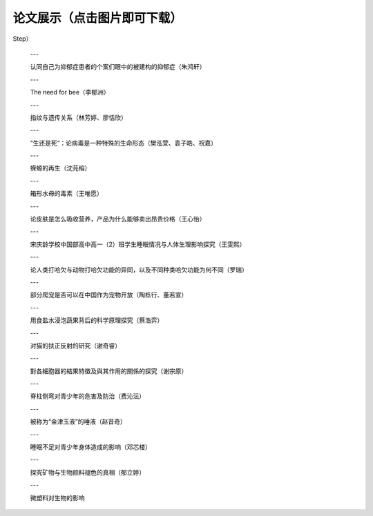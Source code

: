 论文展示（点击图片即可下载）
**********

.. panels::
    :container: container-lg pb-3
    :column: col-sm-6 col-sm-6

    人造肉的实际体验与发展前景（丁承天）

    .. image:: ../_static/丁承天封面.PNG
           :width: 240px
           :target: ../_static/丁承天论文.pdf

    ---

    人类之问：毁灭或保护 ——北美草原土拨鼠对于特定生态系统的分析研究（倪嘉辰）

    .. image:: ../_static/倪嘉辰封面.png
           :width: 240px
           :target: ../_static/倪家辰论文.pdf

    ---

    睡眠周期（刘中翰）

    .. image:: ../_static/刘中翰封面.jpg
           :width: 240px
           :target: ../_static/刘中翰论文.pdf

    ---

    Studies on Bee Colony Numbers and Pollination Efficiency（周辰翰，陈楷焜）

    .. image:: ../_static/周辰翰.jpeg
           :width: 240px
           :target: ../_static/周辰翰陈楷焜论文.pdf

    ---

    生物的极限弹跳：人类如何“飞得更高”（吴予纶）

    .. image:: ../_static/吴予纶封面.png
           :width: 240px
           :target: ../_static/吴予纶论文.pdf

    ---

    探究不同运动补剂的作用和特点（孙从珂）

    .. image:: ../_static/孙从珂封面.jpg
           :width: 240px
           :target: ../_static/孙从珂论文.pdf

    ---

    遗传病（genetic diseases）探究（奚豪君）

    .. image:: ../_static/奚豪君封面.png
           :width: 240px
           :target: ../_static/奚豪君论文.pdf

    ---

    长期不规律作息对身体的影响（宋修远）

    .. image:: ../_static/宋修远封面.jpg
           :width: 240px
           :target: ../_static/宋修远论文.pdf
    ---

    我国新环境保护法的不足（宋文德）

    .. image:: ../_static/宋文德封面.jpg
           :width: 240px
           :target: ../_static/宋文德论文.pdf

    ---

    有关亚洲湿地碳损失对全球气候变化的负面作用的研究（范海人，张天怡）

    .. image:: ../_static/张天怡封面.jpg
           :width: 240px
           :target: ../_static/张天怡论文.pdf

    ---

    成功率低的风媒在未来的植物进化中会被淘汰吗（宋昕妤）

    .. image:: ../_static/宋昕妤封面.jpg
           :width: 240px
           :target: ../_static/宋昕妤论文.pdf

    ---

    猫是液体吗？（方俊清、郑好、张奕瑶）

    .. image:: ../_static/张奕瑶封面.jpg
           :width: 240px
           :target: ../_static/张奕瑶论文.pdf

    ---

    血常规究竟如何判断血液状况及疾病（张潇文）

    .. image:: ../_static/张潇文封面.png
           :width: 240px
           :target: ../_static/张潇文论文.pdf

    ---

    从科学研究的角度阐述绿植能否吸收辐射——以多肉植物为例（徐一菲）

    .. image:: ../_static/徐一菲封面.jpg
           :width: 240px
           :target: ../_static/徐一菲论文.pdf

    ---

    猫的毛色类型（方盛洁）

    .. image:: ../_static/方盛洁封面.jpg
           :width: 240px
           :target: ../_static/方盛洁论文.pdf

    ---

    Carbon dioxide and Global warming（Zekai Yu, Haoyi Cai, Zihao Yuan, Qixin Zhu
Step）

    .. image:: ../_static/朱启新.jpeg
           :width: 240px
           :target: ../_static/朱启新论文.pdf

    ---

    认同自己为抑郁症患者的个案们眼中的被建构的抑郁症（朱鸿轩）

    .. image:: ../_static/朱鸿轩封面.png
           :width: 240px
           :target: ../_static/朱鸿轩论文.pdf

    ---

    The need for bee（李郁洲）

    .. image:: ../_static/李郁洲封面.jpg
           :width: 240px
           :target: ../_static/李郁洲论文.pdf

    ---

    指纹与遗传关系（林芳婷、廖恬欣）

    .. image:: ../_static/林芳婷.jpeg
           :width: 240px
           :target: ../_static/林芳婷论文.pdf

    ---

    “生还是死”：论病毒是一种特殊的生命形态（樊泓萱、袁子皓、祝嘉）

    .. image:: ../_static/樊泓萱封面.png
           :width: 240px
           :target: ../_static/樊泓萱论文.pdf

    ---

    蝾螈的再生（沈芫榕）

    .. image:: ../_static/沈芫榕封面.jpg
           :width: 240px
           :target: ../_static/沈芫榕论文.pdf

    ---

    箱形水母的毒素（王唯愿）

    .. image:: ../_static/王唯愿封面.jpg
           :width: 240px
           :target: ../_static/王唯愿论文.pdf

    ---

    论皮肤是怎么吸收营养，产品为什么能够卖出昂贵价格（王心怡）

    .. image:: ../_static/王心怡封面.jpg
           :width: 240px
           :target: ../_static/王心怡论文.pdf

    ---

    宋庆龄学校中国部高中高一（2）班学生睡眠情况与人体生理影响探究（王雯熙）

    .. image:: ../_static/王雯熙封面.jpg
           :width: 240px
           :target: ../_static/王雯熙论文.pdf

    ---

    论人类打哈欠与动物打哈欠功能的异同，以及不同种类哈欠功能为何不同（罗瑞）

    .. image:: ../_static/罗瑞封面.jpg
           :width: 240px
           :target: ../_static/罗瑞论文.pdf

    ---

    部分爬宠是否可以在中国作为宠物开放（陶栎行、董若宣）

    .. image:: ../_static/董若宣封面.jpg
           :width: 240px
           :target: ../_static/董若宣论文.pdf

    ---

    用食盐水浸泡蔬果背后的科学原理探究（蔡浩弈）

    .. image:: ../_static/蔡浩弈封面.png
           :width: 240px
           :target: ../_static/蔡浩弈论文.pdf

    ---

    对猫的扶正反射的研究（谢奇睿）

    .. image:: ../_static/谢奇睿封面.jpg
           :width: 240px
           :target: ../_static/谢奇睿论文.pdf

    ---

    對各細胞器的結果特徵及與其作用的關係的探究（谢宗原）

    .. image:: ../_static/谢宗原.jpeg
           :width: 240px
           :target: ../_static/谢宗原论文.pdf

    ---

    脊柱侧弯对青少年的危害及防治（费沁沄）

    .. image:: ../_static/费沁芸封面.jpg
           :width: 240px
           :target: ../_static/费沁芸论文.pdf

    ---

    被称为“金津玉液”的唾液（赵音奇）

    .. image:: ../_static/赵音奇封面.PNG
           :width: 240px
           :target: ../_static/赵音奇论文.pdf


    ---

    睡眠不足对青少年身体造成的影响（邓芯楼）

    .. image:: ../_static/邓芯楼封面.jpg
           :width: 240px
           :target: ../_static/邓芯楼论文.pdf

    ---

    探究矿物与生物颜料褪色的真相（郁立婷）

    .. image:: ../_static/郁立婷封面.jpg
           :width: 240px
           :target: ../_static/郁立婷论文.pdf

    ---

    微塑料对生物的影响

    .. image:: ../_static/金子涵封面.WEBP
           :width: 240px
           :target: ../_static/金子涵论文.pdf
